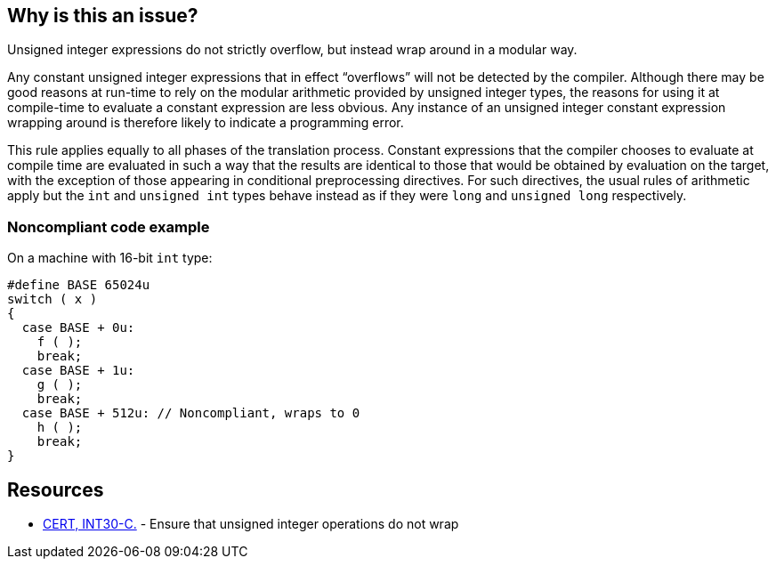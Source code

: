 == Why is this an issue?

Unsigned integer expressions do not strictly overflow, but instead wrap around in a modular way.


Any constant unsigned integer expressions that in effect “overflows” will not be detected by the compiler. Although there may be good reasons at run-time to rely on the modular arithmetic provided by unsigned integer types, the reasons for using it at compile-time to evaluate a constant expression are less obvious. Any instance of an unsigned integer constant expression wrapping around is therefore likely to indicate a programming error.


This rule applies equally to all phases of the translation process. Constant expressions that the compiler chooses to evaluate at compile time are evaluated in such a way that the results are identical to those that would be obtained by evaluation on the target, with the exception of those appearing in conditional preprocessing directives. For such directives, the usual rules of arithmetic apply but the ``++int++`` and ``++unsigned int++`` types behave instead as if they were ``++long++`` and ``++unsigned long++`` respectively.


=== Noncompliant code example

On a machine with 16-bit ``++int++`` type:

[source,cpp]
----
#define BASE 65024u
switch ( x )
{
  case BASE + 0u:
    f ( );
    break;
  case BASE + 1u:
    g ( );
    break;
  case BASE + 512u: // Noncompliant, wraps to 0
    h ( );
    break;
}
----


== Resources

* https://wiki.sei.cmu.edu/confluence/x/bNYxBQ[CERT, INT30-C.] - Ensure that unsigned integer operations do not wrap


ifdef::env-github,rspecator-view[]

'''
== Implementation Specification
(visible only on this page)

=== Message

This computation wraps around, and should be replaced by a constant value or computed using a larger data type.


'''
== Comments And Links
(visible only on this page)

=== on 23 Oct 2014, 15:53:31 Ann Campbell wrote:
\[~samuel.mercier] could we give a little more help on the message? Maybe: Use a [larger type] to prevent wrapping.

endif::env-github,rspecator-view[]
